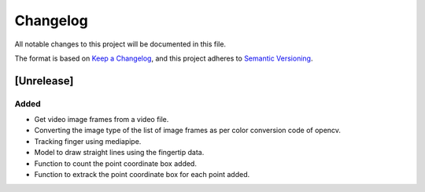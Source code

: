 Changelog
=========


All notable changes to this project will be documented in this file.

The format is based on `Keep a Changelog`_,
and this project adheres to `Semantic Versioning`_.

.. _Keep a Changelog: https://keepachangelog.com/en/1.0.0/
.. _Semantic Versioning: https://semver.org/spec/v2.0.0.html

[Unrelease]
-----------
Added
^^^^^
- Get video image frames from a video file.
- Converting the image type of the list of image frames as per color conversion code of opencv.
- Tracking finger using mediapipe.
- Model to draw straight lines using the fingertip data.
- Function to count the point coordinate box added.
- Function to extrack the point coordinate box for each point added.
